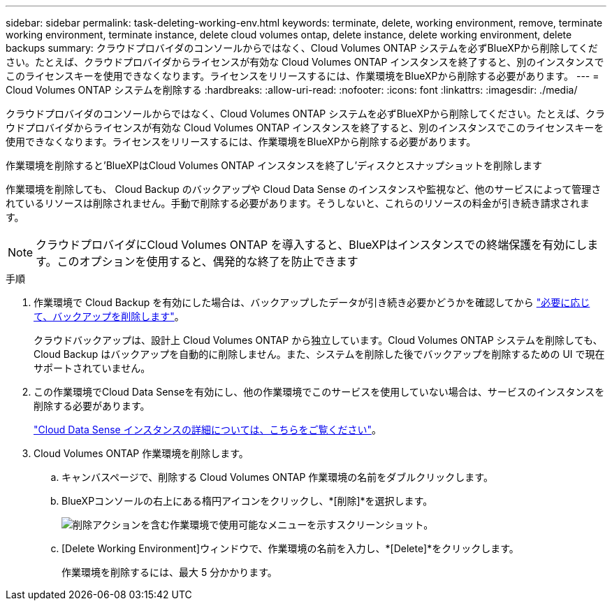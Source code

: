 ---
sidebar: sidebar 
permalink: task-deleting-working-env.html 
keywords: terminate, delete, working environment, remove, terminate working environment, terminate instance, delete cloud volumes ontap, delete instance, delete working environment, delete backups 
summary: クラウドプロバイダのコンソールからではなく、Cloud Volumes ONTAP システムを必ずBlueXPから削除してください。たとえば、クラウドプロバイダからライセンスが有効な Cloud Volumes ONTAP インスタンスを終了すると、別のインスタンスでこのライセンスキーを使用できなくなります。ライセンスをリリースするには、作業環境をBlueXPから削除する必要があります。 
---
= Cloud Volumes ONTAP システムを削除する
:hardbreaks:
:allow-uri-read: 
:nofooter: 
:icons: font
:linkattrs: 
:imagesdir: ./media/


[role="lead"]
クラウドプロバイダのコンソールからではなく、Cloud Volumes ONTAP システムを必ずBlueXPから削除してください。たとえば、クラウドプロバイダからライセンスが有効な Cloud Volumes ONTAP インスタンスを終了すると、別のインスタンスでこのライセンスキーを使用できなくなります。ライセンスをリリースするには、作業環境をBlueXPから削除する必要があります。

作業環境を削除すると'BlueXPはCloud Volumes ONTAP インスタンスを終了し'ディスクとスナップショットを削除します

作業環境を削除しても、 Cloud Backup のバックアップや Cloud Data Sense のインスタンスや監視など、他のサービスによって管理されているリソースは削除されません。手動で削除する必要があります。そうしないと、これらのリソースの料金が引き続き請求されます。


NOTE: クラウドプロバイダにCloud Volumes ONTAP を導入すると、BlueXPはインスタンスでの終端保護を有効にします。このオプションを使用すると、偶発的な終了を防止できます

.手順
. 作業環境で Cloud Backup を有効にした場合は、バックアップしたデータが引き続き必要かどうかを確認してから https://docs.netapp.com/us-en/cloud-manager-backup-restore/task-manage-backups-ontap.html#deleting-backups["必要に応じて、バックアップを削除します"^]。
+
クラウドバックアップは、設計上 Cloud Volumes ONTAP から独立しています。Cloud Volumes ONTAP システムを削除しても、 Cloud Backup はバックアップを自動的に削除しません。また、システムを削除した後でバックアップを削除するための UI で現在サポートされていません。

. この作業環境でCloud Data Senseを有効にし、他の作業環境でこのサービスを使用していない場合は、サービスのインスタンスを削除する必要があります。
+
https://docs.netapp.com/us-en/cloud-manager-data-sense/concept-cloud-compliance.html#the-cloud-data-sense-instance["Cloud Data Sense インスタンスの詳細については、こちらをご覧ください"^]。

. Cloud Volumes ONTAP 作業環境を削除します。
+
.. キャンバスページで、削除する Cloud Volumes ONTAP 作業環境の名前をダブルクリックします。
.. BlueXPコンソールの右上にある楕円アイコンをクリックし、*[削除]*を選択します。
+
image:screenshot_settings_delete.png["削除アクションを含む作業環境で使用可能なメニューを示すスクリーンショット。"]

.. [Delete Working Environment]ウィンドウで、作業環境の名前を入力し、*[Delete]*をクリックします。
+
作業環境を削除するには、最大 5 分かかります。





